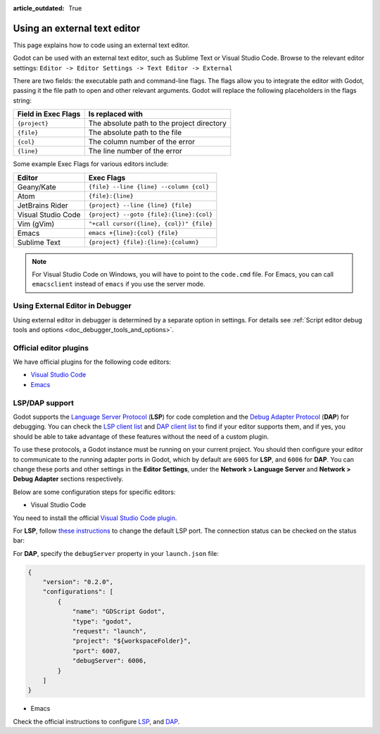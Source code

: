 :article_outdated: True

.. _doc_external_editor:

Using an external text editor
==============================

This page explains how to code using an external text editor.

Godot can be used with an external text editor, such as Sublime Text or Visual
Studio Code. Browse to the relevant editor settings: ``Editor -> Editor Settings
-> Text Editor -> External``

.. image:: img/editor_settings.png

There are two fields: the executable path and command-line flags. The flags
allow you to integrate the editor with Godot, passing it the file path to open
and other relevant arguments. Godot will replace the following placeholders in
the flags string:

+---------------------+-----------------------------------------------------+
| Field in Exec Flags | Is replaced with                                    |
+=====================+=====================================================+
| ``{project}``       | The absolute path to the project directory          |
+---------------------+-----------------------------------------------------+
| ``{file}``          | The absolute path to the file                       |
+---------------------+-----------------------------------------------------+
| ``{col}``           | The column number of the error                      |
+---------------------+-----------------------------------------------------+
| ``{line}``          | The line number of the error                        |
+---------------------+-----------------------------------------------------+

Some example Exec Flags for various editors include:

+---------------------+-----------------------------------------------------+
| Editor              | Exec Flags                                          |
+=====================+=====================================================+
| Geany/Kate          | ``{file} --line {line} --column {col}``             |
+---------------------+-----------------------------------------------------+
| Atom                | ``{file}:{line}``                                   |
+---------------------+-----------------------------------------------------+
| JetBrains Rider     | ``{project} --line {line} {file}``                  |
+---------------------+-----------------------------------------------------+
| Visual Studio Code  | ``{project} --goto {file}:{line}:{col}``            |
+---------------------+-----------------------------------------------------+
| Vim (gVim)          | ``"+call cursor({line}, {col})" {file}``            |
+---------------------+-----------------------------------------------------+
| Emacs               | ``emacs +{line}:{col} {file}``                      |
+---------------------+-----------------------------------------------------+
| Sublime Text        | ``{project} {file}:{line}:{column}``                |
+---------------------+-----------------------------------------------------+

.. note:: For Visual Studio Code on Windows, you will have to point to the ``code.cmd``
          file. For Emacs, you can call ``emacsclient`` instead of ``emacs`` if
          you use the server mode.


Using External Editor in Debugger
---------------------------------

Using external editor in debugger is determined by a separate option in settings.
For details see :ref:`Script editor debug tools and options <doc_debugger_tools_and_options>`.

Official editor plugins
-----------------------

We have official plugins for the following code editors:

- `Visual Studio Code <https://github.com/godotengine/godot-vscode-plugin>`_
- `Emacs <https://github.com/godotengine/emacs-gdscript-mode>`_

LSP/DAP support
---------------

Godot supports the `Language Server Protocol <https://microsoft.github.io/language-server-protocol/>`_ (**LSP**) for code completion and the `Debug Adapter Protocol <https://microsoft.github.io/debug-adapter-protocol/>`_ (**DAP**) for debugging. You can check the `LSP client list <https://microsoft.github.io/language-server-protocol/implementors/tools/>`_ and `DAP client list <https://microsoft.github.io/debug-adapter-protocol/implementors/tools/>`_ to find if your editor supports them, and if yes, you should be able to take advantage of these features without the need of a custom plugin.

To use these protocols, a Godot instance must be running on your current project. You should then configure your editor to communicate to the running adapter ports in Godot, which by default are ``6005`` for **LSP**, and ``6006`` for **DAP**. You can change these ports and other settings in the **Editor Settings**, under the **Network > Language Server** and **Network > Debug Adapter** sections respectively.

Below are some configuration steps for specific editors:

- Visual Studio Code

You need to install the official `Visual Studio Code plugin <https://github.com/godotengine/godot-vscode-plugin>`_.

For **LSP**, follow `these instructions <https://github.com/godotengine/godot-vscode-plugin#gdscript_lsp_server_port>`_ to change the default LSP port. The connection status can be checked on the status bar:

.. image:: img/lsp_vscode_status.png

For **DAP**, specify the ``debugServer`` property in your ``launch.json`` file:

.. code-block:: json

    {
        "version": "0.2.0",
        "configurations": [
            {
                "name": "GDScript Godot",
                "type": "godot",
                "request": "launch",
                "project": "${workspaceFolder}",
                "port": 6007,
                "debugServer": 6006,
            }
        ]
    }

- Emacs

Check the official instructions to configure `LSP <https://github.com/godotengine/emacs-gdscript-mode#auto-completion-with-the-language-server-protocol-lsp>`_, and `DAP <https://github.com/godotengine/emacs-gdscript-mode#using-the-debugger>`_.

